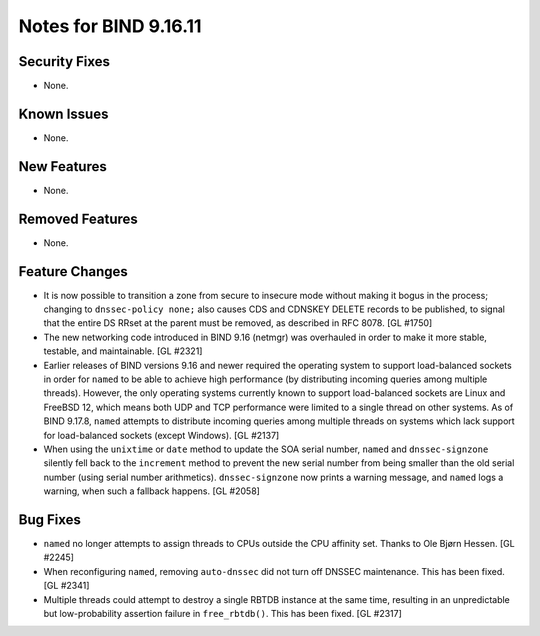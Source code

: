 .. 
   Copyright (C) Internet Systems Consortium, Inc. ("ISC")
   
   This Source Code Form is subject to the terms of the Mozilla Public
   License, v. 2.0. If a copy of the MPL was not distributed with this
   file, you can obtain one at https://mozilla.org/MPL/2.0/.
   
   See the COPYRIGHT file distributed with this work for additional
   information regarding copyright ownership.

Notes for BIND 9.16.11
----------------------

Security Fixes
~~~~~~~~~~~~~~

- None.

Known Issues
~~~~~~~~~~~~

- None.

New Features
~~~~~~~~~~~~

- None.

Removed Features
~~~~~~~~~~~~~~~~

- None.

Feature Changes
~~~~~~~~~~~~~~~

- It is now possible to transition a zone from secure to insecure mode
  without making it bogus in the process; changing to ``dnssec-policy
  none;`` also causes CDS and CDNSKEY DELETE records to be published, to
  signal that the entire DS RRset at the parent must be removed, as
  described in RFC 8078. [GL #1750]

- The new networking code introduced in BIND 9.16 (netmgr) was
  overhauled in order to make it more stable, testable, and
  maintainable. [GL #2321]

- Earlier releases of BIND versions 9.16 and newer required the
  operating system to support load-balanced sockets in order for
  ``named`` to be able to achieve high performance (by distributing
  incoming queries among multiple threads). However, the only operating
  systems currently known to support load-balanced sockets are Linux and
  FreeBSD 12, which means both UDP and TCP performance were limited to a
  single thread on other systems. As of BIND 9.17.8, ``named`` attempts
  to distribute incoming queries among multiple threads on systems which
  lack support for load-balanced sockets (except Windows). [GL #2137]

- When using the ``unixtime`` or ``date`` method to update the SOA
  serial number, ``named`` and ``dnssec-signzone`` silently fell back to
  the ``increment`` method to prevent the new serial number from being
  smaller than the old serial number (using serial number arithmetics).
  ``dnssec-signzone`` now prints a warning message, and ``named`` logs a
  warning, when such a fallback happens. [GL #2058]

Bug Fixes
~~~~~~~~~

- ``named`` no longer attempts to assign threads to CPUs outside the CPU
  affinity set. Thanks to Ole Bjørn Hessen. [GL #2245]

- When reconfiguring ``named``, removing ``auto-dnssec`` did not turn
  off DNSSEC maintenance. This has been fixed. [GL #2341]

- Multiple threads could attempt to destroy a single RBTDB instance at
  the same time, resulting in an unpredictable but low-probability
  assertion failure in ``free_rbtdb()``. This has been fixed. [GL #2317]
